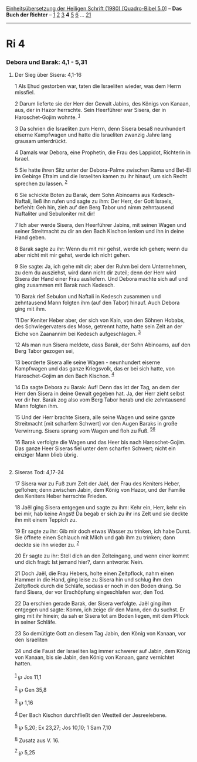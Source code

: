 :PROPERTIES:
:ID:       9d14c963-f06e-444e-bdc8-dfb1a0b2f18c
:END:
<<navbar>>
[[../index.html][Einheitsübersetzung der Heiligen Schrift (1980)
[Quadro-Bibel 5.0]]] -- *Das Buch der Richter* -- [[file:Ri_1.html][1]]
[[file:Ri_2.html][2]] [[file:Ri_3.html][3]] *4* [[file:Ri_5.html][5]]
[[file:Ri_6.html][6]] ... [[file:Ri_21.html][21]]

--------------

* Ri 4
  :PROPERTIES:
  :CUSTOM_ID: ri-4
  :END:

<<verses>>

<<v1>>
*** Debora und Barak: 4,1 - 5,31
    :PROPERTIES:
    :CUSTOM_ID: debora-und-barak-41---531
    :END:
**** Der Sieg über Sisera: 4,1-16
     :PROPERTIES:
     :CUSTOM_ID: der-sieg-über-sisera-41-16
     :END:
1 Als Ehud gestorben war, taten die Israeliten wieder, was dem Herrn
missfiel.

<<v2>>
2 Darum lieferte sie der Herr der Gewalt Jabins, des Königs von Kanaan,
aus, der in Hazor herrschte. Sein Heerführer war Sisera, der in
Haroschet-Gojim wohnte. ^{[[#fn1][1]]}

<<v3>>
3 Da schrien die Israeliten zum Herrn, denn Sisera besaß neunhundert
eiserne Kampfwagen und hatte die Israeliten zwanzig Jahre lang grausam
unterdrückt.

<<v4>>
4 Damals war Debora, eine Prophetin, die Frau des Lappidot, Richterin in
Israel.

<<v5>>
5 Sie hatte ihren Sitz unter der Debora-Palme zwischen Rama und Bet-El
im Gebirge Efraim und die Israeliten kamen zu ihr hinauf, um sich Recht
sprechen zu lassen. ^{[[#fn2][2]]}

<<v6>>
6 Sie schickte Boten zu Barak, dem Sohn Abinoams aus Kedesch-Naftali,
ließ ihn rufen und sagte zu ihm: Der Herr, der Gott Israels, befiehlt:
Geh hin, zieh auf den Berg Tabor und nimm zehntausend Naftaliter und
Sebuloniter mit dir!

<<v7>>
7 Ich aber werde Sisera, den Heerführer Jabins, mit seinen Wagen und
seiner Streitmacht zu dir an den Bach Kischon lenken und ihn in deine
Hand geben.

<<v8>>
8 Barak sagte zu ihr: Wenn du mit mir gehst, werde ich gehen; wenn du
aber nicht mit mir gehst, werde ich nicht gehen.

<<v9>>
9 Sie sagte: Ja, ich gehe mit dir; aber der Ruhm bei dem Unternehmen, zu
dem du ausziehst, wird dann nicht dir zuteil; denn der Herr wird Sisera
der Hand einer Frau ausliefern. Und Debora machte sich auf und ging
zusammen mit Barak nach Kedesch.

<<v10>>
10 Barak rief Sebulon und Naftali in Kedesch zusammen und zehntausend
Mann folgten ihm (auf den Tabor) hinauf. Auch Debora ging mit ihm.

<<v11>>
11 Der Keniter Heber aber, der sich von Kain, von den Söhnen Hobabs, des
Schwiegervaters des Mose, getrennt hatte, hatte sein Zelt an der Eiche
von Zaanannim bei Kedesch aufgeschlagen. ^{[[#fn3][3]]}

<<v12>>
12 Als man nun Sisera meldete, dass Barak, der Sohn Abinoams, auf den
Berg Tabor gezogen sei,

<<v13>>
13 beorderte Sisera alle seine Wagen - neunhundert eiserne Kampfwagen
und das ganze Kriegsvolk, das er bei sich hatte, von Haroschet-Gojim an
den Bach Kischon. ^{[[#fn4][4]]}

<<v14>>
14 Da sagte Debora zu Barak: Auf! Denn das ist der Tag, an dem der Herr
den Sisera in deine Gewalt gegeben hat. Ja, der Herr zieht selbst vor
dir her. Barak zog also vom Berg Tabor herab und die zehntausend Mann
folgten ihm.

<<v15>>
15 Und der Herr brachte Sisera, alle seine Wagen und seine ganze
Streitmacht [mit scharfem Schwert] vor den Augen Baraks in große
Verwirrung. Sisera sprang vom Wagen und floh zu Fuß.
^{[[#fn5][5]][[#fn6][6]]}

<<v16>>
16 Barak verfolgte die Wagen und das Heer bis nach Haroschet-Gojim. Das
ganze Heer Siseras fiel unter dem scharfen Schwert; nicht ein einziger
Mann blieb übrig.\\
\\

<<v17>>
**** Siseras Tod: 4,17-24
     :PROPERTIES:
     :CUSTOM_ID: siseras-tod-417-24
     :END:
17 Sisera war zu Fuß zum Zelt der Jaël, der Frau des Keniters Heber,
geflohen; denn zwischen Jabin, dem König von Hazor, und der Familie des
Keniters Heber herrschte Frieden.

<<v18>>
18 Jaël ging Sisera entgegen und sagte zu ihm: Kehr ein, Herr, kehr ein
bei mir, hab keine Angst! Da begab er sich zu ihr ins Zelt und sie
deckte ihn mit einem Teppich zu.

<<v19>>
19 Er sagte zu ihr: Gib mir doch etwas Wasser zu trinken, ich habe
Durst. Sie öffnete einen Schlauch mit Milch und gab ihm zu trinken; dann
deckte sie ihn wieder zu. ^{[[#fn7][7]]}

<<v20>>
20 Er sagte zu ihr: Stell dich an den Zelteingang, und wenn einer kommt
und dich fragt: Ist jemand hier?, dann antworte: Nein.

<<v21>>
21 Doch Jaël, die Frau Hebers, holte einen Zeltpflock, nahm einen Hammer
in die Hand, ging leise zu Sisera hin und schlug ihm den Zeltpflock
durch die Schläfe, sodass er noch in den Boden drang. So fand Sisera,
der vor Erschöpfung eingeschlafen war, den Tod.

<<v22>>
22 Da erschien gerade Barak, der Sisera verfolgte. Jaël ging ihm
entgegen und sagte: Komm, ich zeige dir den Mann, den du suchst. Er ging
mit ihr hinein; da sah er Sisera tot am Boden liegen, mit dem Pflock in
seiner Schläfe.

<<v23>>
23 So demütigte Gott an diesem Tag Jabin, den König von Kanaan, vor den
Israeliten

<<v24>>
24 und die Faust der Israeliten lag immer schwerer auf Jabin, dem König
von Kanaan, bis sie Jabin, den König von Kanaan, ganz vernichtet
hatten.\\
\\

^{[[#fnm1][1]]} ℘ Jos 11,1

^{[[#fnm2][2]]} ℘ Gen 35,8

^{[[#fnm3][3]]} ℘ 1,16

^{[[#fnm4][4]]} Der Bach Kischon durchfließt den Westteil der
Jesreelebene.

^{[[#fnm5][5]]} ℘ 5,20; Ex 23,27; Jos 10,10; 1 Sam 7,10

^{[[#fnm6][6]]} Zusatz aus V. 16.

^{[[#fnm7][7]]} ℘ 5,25
